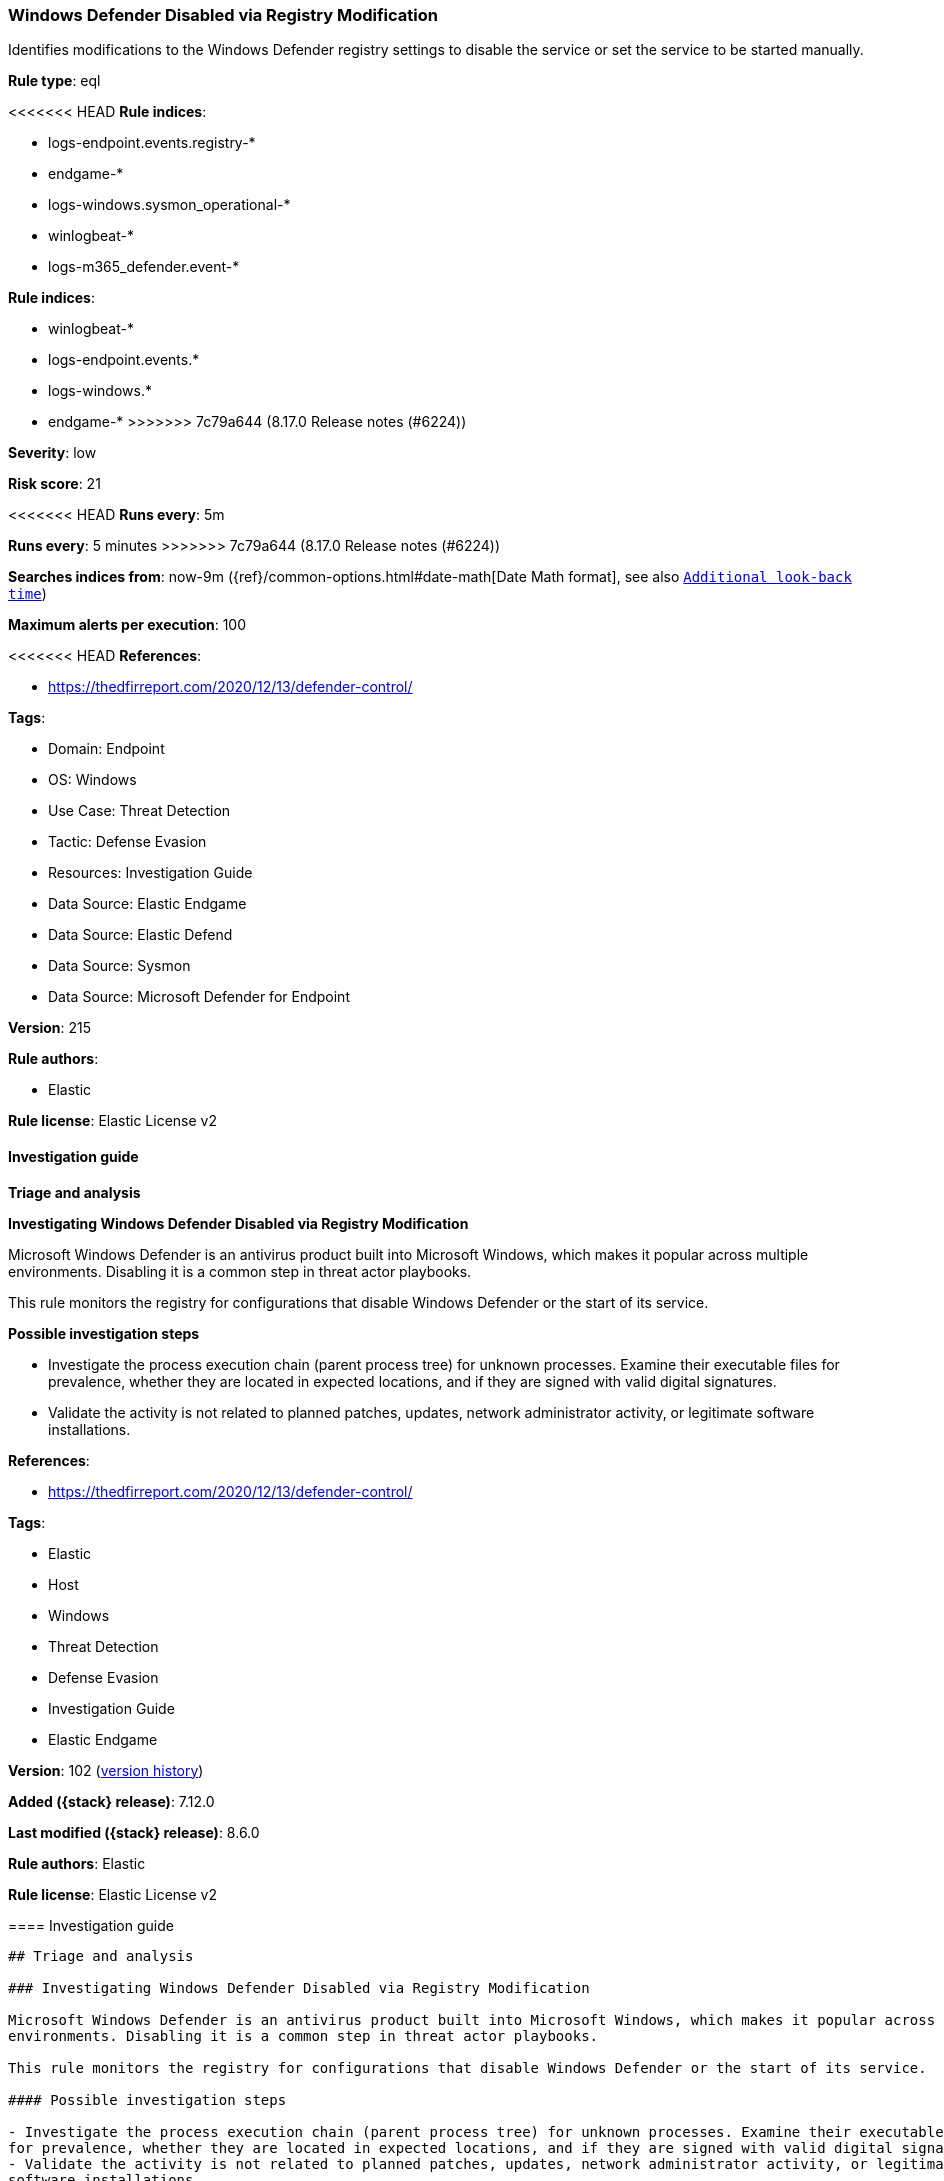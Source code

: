 [[windows-defender-disabled-via-registry-modification]]
=== Windows Defender Disabled via Registry Modification

Identifies modifications to the Windows Defender registry settings to disable the service or set the service to be started manually.

*Rule type*: eql

<<<<<<< HEAD
*Rule indices*: 

* logs-endpoint.events.registry-*
* endgame-*
* logs-windows.sysmon_operational-*
* winlogbeat-*
* logs-m365_defender.event-*
=======
*Rule indices*:

* winlogbeat-*
* logs-endpoint.events.*
* logs-windows.*
* endgame-*
>>>>>>> 7c79a644 (8.17.0 Release notes  (#6224))

*Severity*: low

*Risk score*: 21

<<<<<<< HEAD
*Runs every*: 5m
=======
*Runs every*: 5 minutes
>>>>>>> 7c79a644 (8.17.0 Release notes  (#6224))

*Searches indices from*: now-9m ({ref}/common-options.html#date-math[Date Math format], see also <<rule-schedule, `Additional look-back time`>>)

*Maximum alerts per execution*: 100

<<<<<<< HEAD
*References*: 

* https://thedfirreport.com/2020/12/13/defender-control/

*Tags*: 

* Domain: Endpoint
* OS: Windows
* Use Case: Threat Detection
* Tactic: Defense Evasion
* Resources: Investigation Guide
* Data Source: Elastic Endgame
* Data Source: Elastic Defend
* Data Source: Sysmon
* Data Source: Microsoft Defender for Endpoint

*Version*: 215

*Rule authors*: 

* Elastic

*Rule license*: Elastic License v2


==== Investigation guide



*Triage and analysis*



*Investigating Windows Defender Disabled via Registry Modification*


Microsoft Windows Defender is an antivirus product built into Microsoft Windows, which makes it popular across multiple environments. Disabling it is a common step in threat actor playbooks.

This rule monitors the registry for configurations that disable Windows Defender or the start of its service.


*Possible investigation steps*


- Investigate the process execution chain (parent process tree) for unknown processes. Examine their executable files for prevalence, whether they are located in expected locations, and if they are signed with valid digital signatures.
- Validate the activity is not related to planned patches, updates, network administrator activity, or legitimate software installations.
=======
*References*:

* https://thedfirreport.com/2020/12/13/defender-control/

*Tags*:

* Elastic
* Host
* Windows
* Threat Detection
* Defense Evasion
* Investigation Guide
* Elastic Endgame

*Version*: 102 (<<windows-defender-disabled-via-registry-modification-history, version history>>)

*Added ({stack} release)*: 7.12.0

*Last modified ({stack} release)*: 8.6.0

*Rule authors*: Elastic

*Rule license*: Elastic License v2

==== Investigation guide


[source,markdown]
----------------------------------
## Triage and analysis

### Investigating Windows Defender Disabled via Registry Modification

Microsoft Windows Defender is an antivirus product built into Microsoft Windows, which makes it popular across multiple
environments. Disabling it is a common step in threat actor playbooks.

This rule monitors the registry for configurations that disable Windows Defender or the start of its service.

#### Possible investigation steps

- Investigate the process execution chain (parent process tree) for unknown processes. Examine their executable files
for prevalence, whether they are located in expected locations, and if they are signed with valid digital signatures.
- Validate the activity is not related to planned patches, updates, network administrator activity, or legitimate
software installations.
>>>>>>> 7c79a644 (8.17.0 Release notes  (#6224))
- Identify the user account that performed the action and whether it should perform this kind of action.
- Contact the account owner and confirm whether they are aware of this activity.
- Investigate other alerts associated with the user/host during the past 48 hours.
- Check if this operation was approved and performed according to the organization's change management policy.

<<<<<<< HEAD

*False positive analysis*


- This mechanism can be used legitimately. Analysts can dismiss the alert if the administrator is aware of the activity, the configuration is justified (for example, it is being used to deploy other security solutions or troubleshooting), and no other suspicious activity has been observed.


*Related rules*

=======
### False positive analysis

- This mechanism can be used legitimately. Analysts can dismiss the alert if the administrator is aware of the activity,
the configuration is justified (for example, it is being used to deploy other security solutions or troubleshooting),
and no other suspicious activity has been observed.

### Related rules
>>>>>>> 7c79a644 (8.17.0 Release notes  (#6224))

- Disabling Windows Defender Security Settings via PowerShell - c8cccb06-faf2-4cd5-886e-2c9636cfcb87
- Microsoft Windows Defender Tampering - fe794edd-487f-4a90-b285-3ee54f2af2d3

<<<<<<< HEAD

*Response and remediation*


- Initiate the incident response process based on the outcome of the triage.
- Isolate the involved hosts to prevent further post-compromise behavior.
- Investigate credential exposure on systems compromised or used by the attacker to ensure all compromised accounts are identified. Reset passwords for these accounts and other potentially compromised credentials, such as email, business systems, and web services.
- Re-enable Windows Defender and restore the service configurations to automatic start.
- Run a full antimalware scan. This may reveal additional artifacts left in the system, persistence mechanisms, and malware components.
- Review the privileges assigned to the user to ensure that the least privilege principle is being followed.
- Determine the initial vector abused by the attacker and take action to prevent reinfection through the same vector.
- Using the incident response data, update logging and audit policies to improve the mean time to detect (MTTD) and the mean time to respond (MTTR).
=======
### Response and remediation

- Initiate the incident response process based on the outcome of the triage.
- Isolate the involved hosts to prevent further post-compromise behavior.
- Investigate credential exposure on systems compromised or used by the attacker to ensure all compromised accounts are
identified. Reset passwords for these accounts and other potentially compromised credentials, such as email, business
systems, and web services.
- Re-enable Windows Defender and restore the service configurations to automatic start.
- Run a full antimalware scan. This may reveal additional artifacts left in the system, persistence mechanisms, and
malware components.
- Review the privileges assigned to the user to ensure that the least privilege principle is being followed.
- Determine the initial vector abused by the attacker and take action to prevent reinfection through the same vector.
- Using the incident response data, update logging and audit policies to improve the mean time to detect (MTTD) and the
mean time to respond (MTTR).
----------------------------------
>>>>>>> 7c79a644 (8.17.0 Release notes  (#6224))


==== Rule query


<<<<<<< HEAD
[source, js]
----------------------------------
registry where host.os.type == "windows" and event.type == "change" and
  (
    (
      registry.path: (
        "HKLM\\SOFTWARE\\Policies\\Microsoft\\Windows Defender\\DisableAntiSpyware",
        "\\REGISTRY\\MACHINE\\SOFTWARE\\Policies\\Microsoft\\Windows Defender\\DisableAntiSpyware"
      ) and
      registry.data.strings: ("1", "0x00000001")
   ) or
   (
      registry.path: (
        "HKLM\\System\\*ControlSet*\\Services\\WinDefend\\Start",
        "\\REGISTRY\\MACHINE\\System\\*ControlSet*\\Services\\WinDefend\\Start"
      ) and
      registry.data.strings in ("3", "4", "0x00000003", "0x00000004")
   )
  ) and

  not
    (
      process.executable : (
          "?:\\WINDOWS\\system32\\services.exe",
          "?:\\Windows\\System32\\svchost.exe",
          "?:\\Program Files (x86)\\Trend Micro\\Security Agent\\NTRmv.exe"
      ) and user.id : "S-1-5-18"
    )

----------------------------------

=======
[source,js]
----------------------------------
registry where event.type in ("creation", "change") and ( (
registry.path: ( "HKLM\\SOFTWARE\\Policies\\Microsoft\\Windows
Defender\\DisableAntiSpyware",
"\\REGISTRY\\MACHINE\\SOFTWARE\\Policies\\Microsoft\\Windows
Defender\\DisableAntiSpyware" ) and registry.data.strings:
("1", "0x00000001") ) or ( registry.path: (
"HKLM\\System\\*ControlSet*\\Services\\WinDefend\\Start", "\\R
EGISTRY\\MACHINE\\System\\*ControlSet*\\Services\\WinDefend\\Start"
) and registry.data.strings in ("3", "4", "0x00000003",
"0x00000004") ) ) and not process.executable :
("?:\\WINDOWS\\system32\\services.exe",
"?:\\Windows\\System32\\svchost.exe", "?:\\Program Files
(x86)\\Trend Micro\\Security Agent\\NTRmv.exe")
----------------------------------

==== Threat mapping

>>>>>>> 7c79a644 (8.17.0 Release notes  (#6224))
*Framework*: MITRE ATT&CK^TM^

* Tactic:
** Name: Defense Evasion
** ID: TA0005
** Reference URL: https://attack.mitre.org/tactics/TA0005/
* Technique:
<<<<<<< HEAD
** Name: Modify Registry
** ID: T1112
** Reference URL: https://attack.mitre.org/techniques/T1112/
* Technique:
** Name: Impair Defenses
** ID: T1562
** Reference URL: https://attack.mitre.org/techniques/T1562/
* Sub-technique:
** Name: Disable or Modify Tools
** ID: T1562.001
** Reference URL: https://attack.mitre.org/techniques/T1562/001/
* Sub-technique:
** Name: Indicator Blocking
** ID: T1562.006
** Reference URL: https://attack.mitre.org/techniques/T1562/006/
=======
** Name: Impair Defenses
** ID: T1562
** Reference URL: https://attack.mitre.org/techniques/T1562/

[[windows-defender-disabled-via-registry-modification-history]]
==== Rule version history

Version 102 (8.6.0 release)::
* Updated query, changed from:
+
[source, js]
----------------------------------
registry where event.type in ("creation", "change") and ( (
registry.path:"HKLM\\SOFTWARE\\Policies\\Microsoft\\Windows
Defender\\DisableAntiSpyware" and registry.data.strings: ("1",
"0x00000001") ) or (
registry.path:"HKLM\\System\\*ControlSet*\\Services\\WinDefend\\Start"
and registry.data.strings in ("3", "4", "0x00000003",
"0x00000004") ) ) and not process.executable :
("?:\\WINDOWS\\system32\\services.exe",
"?:\\Windows\\System32\\svchost.exe", "?:\\Program Files
(x86)\\Trend Micro\\Security Agent\\NTRmv.exe")
----------------------------------

Version 101 (8.5.0 release)::
* Updated query, changed from:
+
[source, js]
----------------------------------
registry where event.type in ("creation", "change") and ( (
registry.path:"HKLM\\SOFTWARE\\Policies\\Microsoft\\Windows
Defender\\DisableAntiSpyware" and registry.data.strings: ("1",
"0x00000001") ) or (
registry.path:"HKLM\\System\\*ControlSet*\\Services\\WinDefend\\Start"
and registry.data.strings in ("3", "4", "0x00000003",
"0x00000004") ) )
----------------------------------

Version 8 (8.4.0 release)::
* Formatting only

Version 6 (8.3.0 release)::
* Formatting only

Version 5 (8.2.0 release)::
* Formatting only

Version 4 (8.1.0 release)::
* Updated query, changed from:
+
[source, js]
----------------------------------
registry where event.type in ("creation", "change") and
((registry.path:"HKLM\\SOFTWARE\\Policies\\Microsoft\\Windows
Defender\\DisableAntiSpyware" and registry.data.strings:"1") or
(registry.path:"HKLM\\System\\ControlSet*\\Services\\WinDefend\\Start"
and registry.data.strings in ("3", "4")))
----------------------------------

Version 3 (7.15.0 release)::
* Formatting only

Version 2 (7.13.0 release)::
* Formatting only

>>>>>>> 7c79a644 (8.17.0 Release notes  (#6224))
